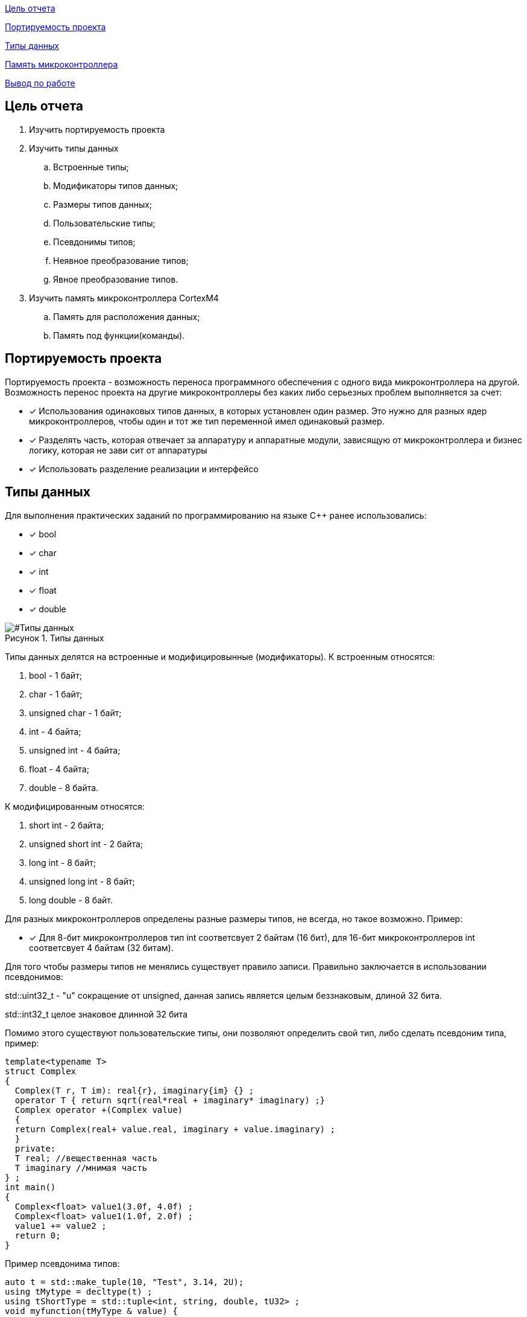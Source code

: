 :figure-caption: Рисунок
:table-caption: Таблица

<<Цель отчета>>

<<Портируемость проекта>>

<<Типы данных>>

<<Память микроконтроллера>>


<<Вывод по работе>>

== Цель отчета

. Изучить портируемость проекта
. Изучить типы данных
.. Встроенные типы;
.. Модификаторы типов данных;
.. Размеры типов данных;
.. Пользовательские типы;
.. Псевдонимы типов;
.. Неявное преобразование типов;
.. Явное преобразование типов.

. Изучить память микроконтроллера CortexM4
.. Память для расположения данных;
.. Память под функции(команды).

== Портируемость проекта

Портируемость проекта - возможность переноса программного обеспечения с одного вида микроконтроллера на другой. Возможность перенос проекта на другие микроконтроллеры без каких либо серьезных проблем выполняется  за счет:

* [*] Использования одинаковых типов данных, в которых установлен  один размер. Это нужно для разных ядер
микроконтроллеров, чтобы  один и тот же тип переменной имел одинаковый размер.

* [*]  Разделять часть, которая отвечает за аппаратуру и аппаратные модули, зависящую от
микроконтроллера и бизнес логику, которая не зави   сит от аппаратуры
* [*]  Использовать разделение реализации и интерфейсо

== Типы данных
Для выполнения практических заданий по программированию на языке С++ ранее использовались:

* [*] bool 
* [*] char
* [*] int 
* [*] float 
* [*] double

[#Типы данных]
.Типы данных
image::folder_picter/Picter1.png[]

Типы данных делятся на встроенные и модифицировынные (модификаторы).
К встроенным относятся:

. bool - 1 байт;
. char - 1 байт;
. unsigned char - 1 байт; 
. int - 4 байта;
. unsigned int - 4 байта;  
. float - 4 байта;
. double - 8 байта.

К модифицированным относятся:

. short int - 2 байта;
. unsigned short int - 2 байта;
. long int - 8 байт;
. unsigned long int - 8 байт; 
. long double - 8 байт.

Для разных  микроконтроллеров определены разные размеры типов, не всегда, но такое возможно. Пример:

* [*] Для 8-бит микроконтроллеров тип int соответсвует 2 байтам (16 бит), для 16-бит микроконтроллеров int соответсвует 4 байтам (32 битам).

Для того чтобы размеры типов не менялись существует правило записи. Правильно заключается в использовании псевдонимов:

std::uint32_t - "u" сокращение от  unsigned, данная запись является  целым беззнаковым, длиной 32 бита. 

std::int32_t целое знаковое длинной 32 бита

Помимо этого существуют пользовательские типы, они позволяют определить свой тип, либо сделать псевдоним типа, пример:

[source]
----
template<typename T>
struct Complex
{
  Complex(T r, T im): real{r}, imaginary{im} {} ;
  operator T { return sqrt(real*real + imaginary* imaginary) ;}
  Complex operator +(Complex value)
  {
  return Complex(real+ value.real, imaginary + value.imaginary) ;
  }
  private:
  T real; //вещественная часть
  T imaginary //мнимая часть
} ;
int main()
{
  Complex<float> value1(3.0f, 4.0f) ;
  Complex<float> value1(1.0f, 2.0f) ;
  value1 += value2 ;
  return 0;
}
----

Пример псевдонима типов:
[source]
----
auto t = std::make_tuple(10, "Test", 3.14, 2U); 
using tMytype = decltype(t) ; 
using tShortType = std::tuple<int, string, double, tU32> ; 
void myfunction(tMyType & value) { 
  ...
}
int main() {
  using tU32 = unsigned int ; 
  tU32 i = 10U ; 
  myfunction(t) ; 
}
----

Главными ошибками при работе с типами данных является неявное преобразование типов, также известен, как автоматическое преобразование типов. Из за этого могут происходить ошибки в коде. Приведу пример неявных преобразований:
[source]
----
int a = 0; 
char a = 512; 
int a = 3.14; 
bool a = -4;
bool a = 0;
----

Пример кода с неявным  преобразованием типов данных:
[source]
----
#include <iostream>

int main()
{
  auto i = 1.98765432123456789;
  
  printf ("%4.15f", i);
  return 0;
}
----

[#Неявное преобразование типа данных]
.Результат работы программы
image::folder_picter/Picter2.png[]

Видно что происходит неявное преобразование типов данных и переменной i присвоен тип double. Следовательно не нужно использовать неявное преобразование типа.

Лучше воспользоваться явным преобразование типа данных, так как вы будете знать какой тип данных присвоен переменной и позволит анализировать возможные ошибки связанные с этим. Для этого существует static_cast.


static_cast - позволяет сделать приведение близких типов (целые, пользовательских типов
которые могут создаваться из типов который приводится, и указатель на void* к указателю
на любой тип). Проверка производится на уровне компиляции, так что в случае ошибки сообщение будет
получено в момент сборки приложения или библиотеки. Примеры:


. int a = static_cast<int>(0) - говорим, что 0 является типом int, хотя числу 0 и без static_cast, будет присвоен тип int;

. int a = static_cast<int>(3.14) - говорим, что дробное число будет восприниматься как тип int, переменной a будет присвоена только целая часть;

. bool a = static_cast<bool>(-4) - говорим, что значению -4 присвоется тип bool, данная переменная вернет значение "true";

. bool a = static_cast<bool>(0) - говорим, что значению 0 присвоется тип bool, данная переменная вернет значение "false".

. float f = 3.14f - говорим, что значене 3.14 присвоется тип float;

. float f = static_cast<float>(3.14) - говорим, что значене 3.14 присвоется тип float;

. Complex f = static_cast<3.14> - говорим что комплексное число может создаться из типа double.

 * [*] Только в 7 пункте использование static_cast уместно, так как во всех остальных случаях использование static_cast не обязательно либо данные действия можно выполнить по другому.


== Память микроконтроллера

Различные типы памяти могут быть расположены по адресам от 0x00000000 до 0xFFFFFFFF. Обычно
микроконтроллер имеет постоянную память, из которой можно только читать (ПЗУ) и
оперативную память, из которой можно читать и в которую можно писать (ОЗУ)

Микроконтроллер на ядре Cortex M4 выполнен по модифицированной Гарвардской архитектуре, память здесь
разделена на три типа:

* [*] FLASH - память в которой храниться программа, находится по адресам 0x00000000 по 0x1FFFFFFF, переменные которые являются константами могут храниться во Flash, все зависит от того в каких областях памяти размещены сегменты.

* [*] RAM -  память для хранения временных данных, находится по адресам 0x20000000 по 0x3FFFFFFF, память в которой находятся регистры отвечающие за настройку и работу с периферией, находится по адресам с 0x40000000 по 0x5FFFFFFF. 

* [*] ЕЕPROM - память для хранения постоянных данных, микропроцессора Stm32F411RE EEPROM  не содержит.

Данные в памяти могут быть расположены 3 различными способами:

. В виде локальных переменных, которые являются локальными в функции располагаются
в регистрах или в стеке. Такие переменные "существуют" только внутри функции, как только функция закончится и вернется к вызывающему объекту, эти переменные становятся не валидными.

. Глобальные переменные или статические переменные. В этом случае они
инициализируются единожды. Static означает, что та память, которая была выделена под эту переменную не будет изменяться и закрепляется за этой переменной до конца работы приложения.

. Динамически размещаемые данные. Данные создаваемые на Heap. Если заранее не известно, сколько объектов нужно создать, и сколько памяти они будут отнимать, то придется создавать их динамически, например с помощью оператора new, в таком случае, объекты будут создаваться в куче.

== Вывод по работе

* [*] Для портируемости проекта требуется соблюдать явного преобразования типов.

* [*] Повторены основные типы данных.

* [*] Ознакомился с подкатегориями типов данных.

* [*] Изучил возможность создания пользовательских  типов данных.

* [*] Изучил виды памяти и данных которые в них сохраняются.
